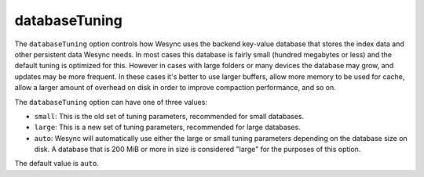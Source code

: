 .. _option-databaseTuning:

databaseTuning
==============

.. versionadded:: 1.3.0

The ``databaseTuning`` option controls how Wesync uses the backend
key-value database that stores the index data and other persistent data
Wesync needs. In most cases this database is fairly small (hundred
megabytes or less) and the default tuning is optimized for this. However in
cases with large folders or many devices the database may grow, and updates
may be more frequent. In these cases it's better to use larger buffers,
allow more memory to be used for cache, allow a larger amount of overhead on
disk in order to improve compaction performance, and so on.

The ``databaseTuning`` option can have one of three values:

- ``small``: This is the old set of tuning parameters, recommended for small
  databases.
- ``large``: This is a new set of tuning parameters, recommended for large
  databases.

- ``auto``: Wesync will automatically use either the large or small
  tuning parameters depending on the database size on disk. A database that is
  200 MiB or more in size is considered "large" for the purposes of this
  option.

The default value is ``auto``.
